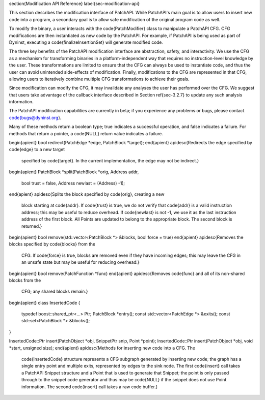 \section{Modification API Reference}
\label{sec-modification-api}

This section describes the modification interface of PatchAPI. While
PatchAPI's main goal is to allow users to insert new code into a
program, a secondary goal is to allow safe modification of the
original program code as well. 

To modify the binary, a user interacts with the \code{PatchModifier}
class to manipulate a PatchAPI CFG. CFG modifications are then
instantiated as new code by the PatchAPI. For example, if PatchAPI is
being used as part of Dyninst, executing a \code{finalizeInsertionSet}
will generate modified code. 

The three key benefits of the PatchAPI modification interface are
abstraction, safety, and interactivity. We use the CFG as a mechanism
for transforming binaries in a platform-independent way that requires
no instruction-level knowledge by the user. These transformations are
limited to ensure that the CFG can always be used to instantiate code,
and thus the user can avoid unintended side-effects of
modification. Finally, modifications to the CFG are represented in
that CFG, allowing users to iteratively combine multiple CFG
transformations to achieve their goals. 

Since modification can modify the CFG, it may invalidate any analyses
the user has performed over the CFG. We suggest that users take
advantage of the callback interface described in Section
\ref{sec-3.2.7} to update any such analysis information. 

The PatchAPI modification capabilities are currently in beta; if you
experience any problems or bugs, please contact \code{bugs@dyninst.org}.

Many of these methods return a boolean type; true indicates a
successful operation, and false indicates a failure. For methods that
return a pointer, a \code{NULL} return value indicates a failure. 

\begin{apient}
bool redirect(PatchEdge *edge, PatchBlock *target);
\end{apient}
\apidesc{Redirects the edge specified by \code{edge} to a new target
  specified by \code{target}. In the current implementation, the edge
  may not be indirect.}

\begin{apient}
PatchBlock *split(PatchBlock *orig, Address addr, 
                  bool trust = false,
                  Address newlast = (Address) -1);
\end{apient}
\apidesc{Splits the block specified by \code{orig}, creating a new
  block starting at \code{addr}. If \code{trust} is true, we do not
  verify that \code{addr} is a valid instruction address; this may be
  useful to reduce overhead. If \code{newlast} is not -1, we use it as
  the last instruction address of the first block. All Points are
  updated to belong to the appropriate block. The second block is
  returned.}

\begin{apient}
bool remove(std::vector<PatchBlock *> &blocks, bool force = true)
\end{apient}
\apidesc{Removes the blocks specified by \code{blocks} from the
  CFG. If \code{force} is true, blocks are removed even if they have
  incoming edges; this may leave the CFG in an unsafe state but may be
  useful for reducing overhead.}

\begin{apient}
bool remove(PatchFunction *func)
\end{apient}
\apidesc{Removes \code{func} and all of its non-shared blocks from the
  CFG; any shared blocks remain.}

\begin{apient}
class InsertedCode {
  typedef boost::shared_ptr<...> Ptr;
  PatchBlock *entry();
  const std::vector<PatchEdge *> &exits();
  const std::set<PatchBlock *> &blocks();
}

InsertedCode::Ptr insert(PatchObject *obj, SnippetPtr snip, Point *point);
InsertedCode::Ptr insert(PatchObject *obj, void *start, unsigned size);
\end{apient}
\apidesc{Methods for inserting new code into a CFG. The
  \code{InsertedCode} structure represents a CFG subgraph generated by
  inserting new code; the graph has a single entry point and multiple
  exits, represented by edges to the sink node. The first
  \code{insert} call takes a PatchAPI Snippet structure and a Point
  that is used to generate that Snippet; the point is only passed
  through to the snippet code generator and thus may be \code{NULL} if
  the snippet does not use Point information. The second \code{insert}
  call takes a raw code buffer.}






